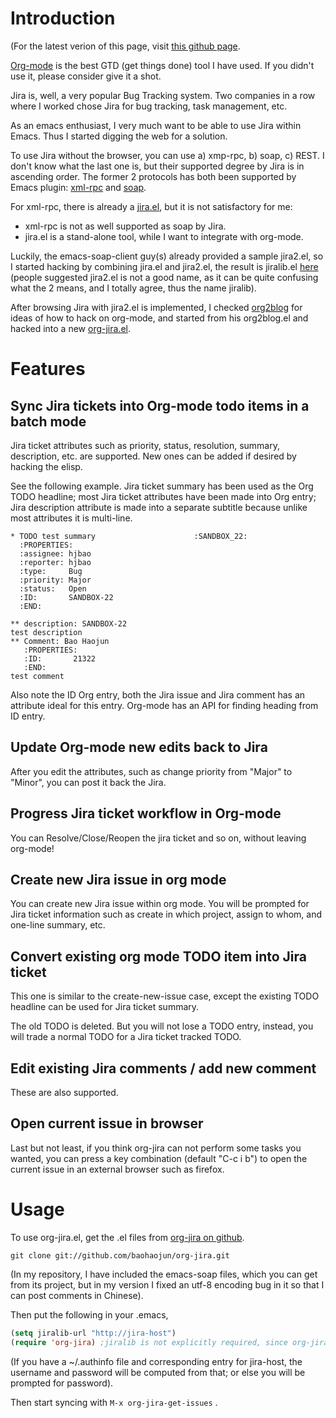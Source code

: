 * Introduction

(For the latest verion of this page, visit [[http://baohaojun.github.com/org-jira.html][this github page]].

[[http://orgmode.org][Org-mode]] is the best GTD (get things done) tool I have used. If you
didn't use it, please consider give it a shot.

Jira is, well, a very popular Bug Tracking system. Two companies in a
row where I worked chose Jira for bug tracking, task management, etc.

As an emacs enthusiast, I very much want to be able to use Jira within
Emacs. Thus I started digging the web for a solution.

To use Jira without the browser, you can use a) xmp-rpc, b) soap, c)
REST. I don't know what the last one is, but their supported degree by
Jira is in ascending order. The former 2 protocols has both been
supported by Emacs plugin: [[https://launchpad.net/xml-rpc-el][xml-rpc]] and [[http://code.google.com/p/emacs-soap-client/][soap]].

For xml-rpc, there is already a [[http://www.emacswiki.org/emacs/org-jira.el][jira.el]], but it is not satisfactory for me:

- xml-rpc is not as well supported as soap by Jira.
- jira.el is a stand-alone tool, while I want to integrate with
  org-mode.

Luckily, the emacs-soap-client guy(s) already provided a sample
jira2.el, so I started hacking by combining jira.el and jira2.el, the
result is jiralib.el [[http://github.com/baohaojun/org-jira/raw/master/jiralib.el][here]] (people suggested jira2.el is not a good
name, as it can be quite confusing what the 2 means, and I totally
agree, thus the name jiralib).

After browsing Jira with jira2.el is implemented, I checked [[https://github.com/punchagan/org2blog][org2blog]]
for ideas of how to hack on org-mode, and started from his org2blog.el
and hacked into a new [[http://github.com/baohaojun/org-jira/raw/master/org-jira.el][org-jira.el]].

* Features

** Sync Jira tickets into Org-mode todo items in a batch mode

Jira ticket attributes such as priority, status, resolution, summary,
description, etc. are supported. New ones can be added if desired by
hacking the elisp.

See the following example. Jira ticket summary has been used as the
Org TODO headline; most Jira ticket attributes have been made into Org
entry; Jira description attribute is made into a separate subtitle
because unlike most attributes it is multi-line.

#+begin_example
    * TODO test summary						 :SANDBOX_22:
      :PROPERTIES:
      :assignee: hjbao
      :reporter: hjbao
      :type:     Bug
      :priority: Major
      :status:   Open
      :ID:       SANDBOX-22
      :END:
    
    ** description: SANDBOX-22
    test description
    ** Comment: Bao Haojun
       :PROPERTIES:
       :ID:       21322
       :END:
    test comment
#+end_example
  
Also note the ID Org entry, both the Jira issue and Jira comment has
an attribute ideal for this entry. Org-mode has an API for finding
heading from ID entry.

** Update Org-mode new edits back to Jira

After you edit the attributes, such as change priority from "Major" to
"Minor", you can post it back the Jira.

** Progress Jira ticket workflow in Org-mode
You can Resolve/Close/Reopen the jira ticket and so on, without leaving org-mode!

** Create new Jira issue in org mode

You can create new Jira issue within org mode. You will be prompted
for Jira ticket information such as create in which project, assign to
whom, and one-line summary, etc.

** Convert existing org mode TODO item into Jira ticket

This one is similar to the create-new-issue case, except the existing
TODO headline can be used for Jira ticket summary.

The old TODO is deleted. But you will not lose a TODO entry, instead,
you will trade a normal TODO for a Jira ticket tracked TODO.

** Edit existing Jira comments / add new comment

These are also supported.

** Open current issue in browser

Last but not least, if you think org-jira can not perform some tasks
you wanted, you can press a key combination (default "C-c i b") to
open the current issue in an external browser such as firefox.

* Usage

To use org-jira.el, get the .el files from [[https://github.com/baohaojun/org-jira][org-jira on github]]. 
#+begin_example
git clone git://github.com/baohaojun/org-jira.git
#+end_example
   
(In my repository, I have included the emacs-soap files, which you can
get from its project, but in my version I fixed an utf-8 encoding bug
in it so that I can post comments in Chinese).


Then put the following in your .emacs, 
#+begin_src emacs-lisp
(setq jiralib-url "http://jira-host")
(require 'org-jira) ;jiralib is not explicitly required, since org-jira will load it
#+end_src
 
(If you have a ~/.authinfo file and corresponding entry for jira-host,
the username and password will be computed from that; or else you will
be prompted for password).
  
Then start syncing with ~M-x org-jira-get-issues~ .



